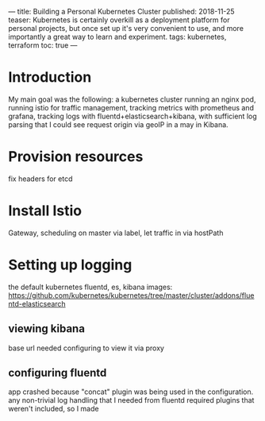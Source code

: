 ---
title: Building a Personal Kubernetes Cluster
published: 2018-11-25
teaser: Kubernetes is certainly overkill as a deployment platform for personal projects, but once set up it's very convenient to use, and more importantly a great way to learn and experiment.
tags: kubernetes, terraform
toc: true
---

* Introduction
My main goal was the following: a kubernetes cluster running an nginx pod, running istio for traffic management, tracking metrics with prometheus and grafana, tracking logs with fluentd+elasticsearch+kibana, with sufficient log parsing that I could see request origin via geoIP in a may in Kibana.
* Provision resources
fix headers for etcd
* Install Istio
Gateway, scheduling on master via label, let traffic in via hostPath
* Setting up logging
the default kubernetes fluentd, es, kibana images: https://github.com/kubernetes/kubernetes/tree/master/cluster/addons/fluentd-elasticsearch
** viewing kibana
base url needed configuring to view it via proxy
** configuring fluentd
app crashed because "concat" plugin was being used in the configuration.
any non-trivial log handling that I needed from fluentd required plugins that weren't included, so I made
